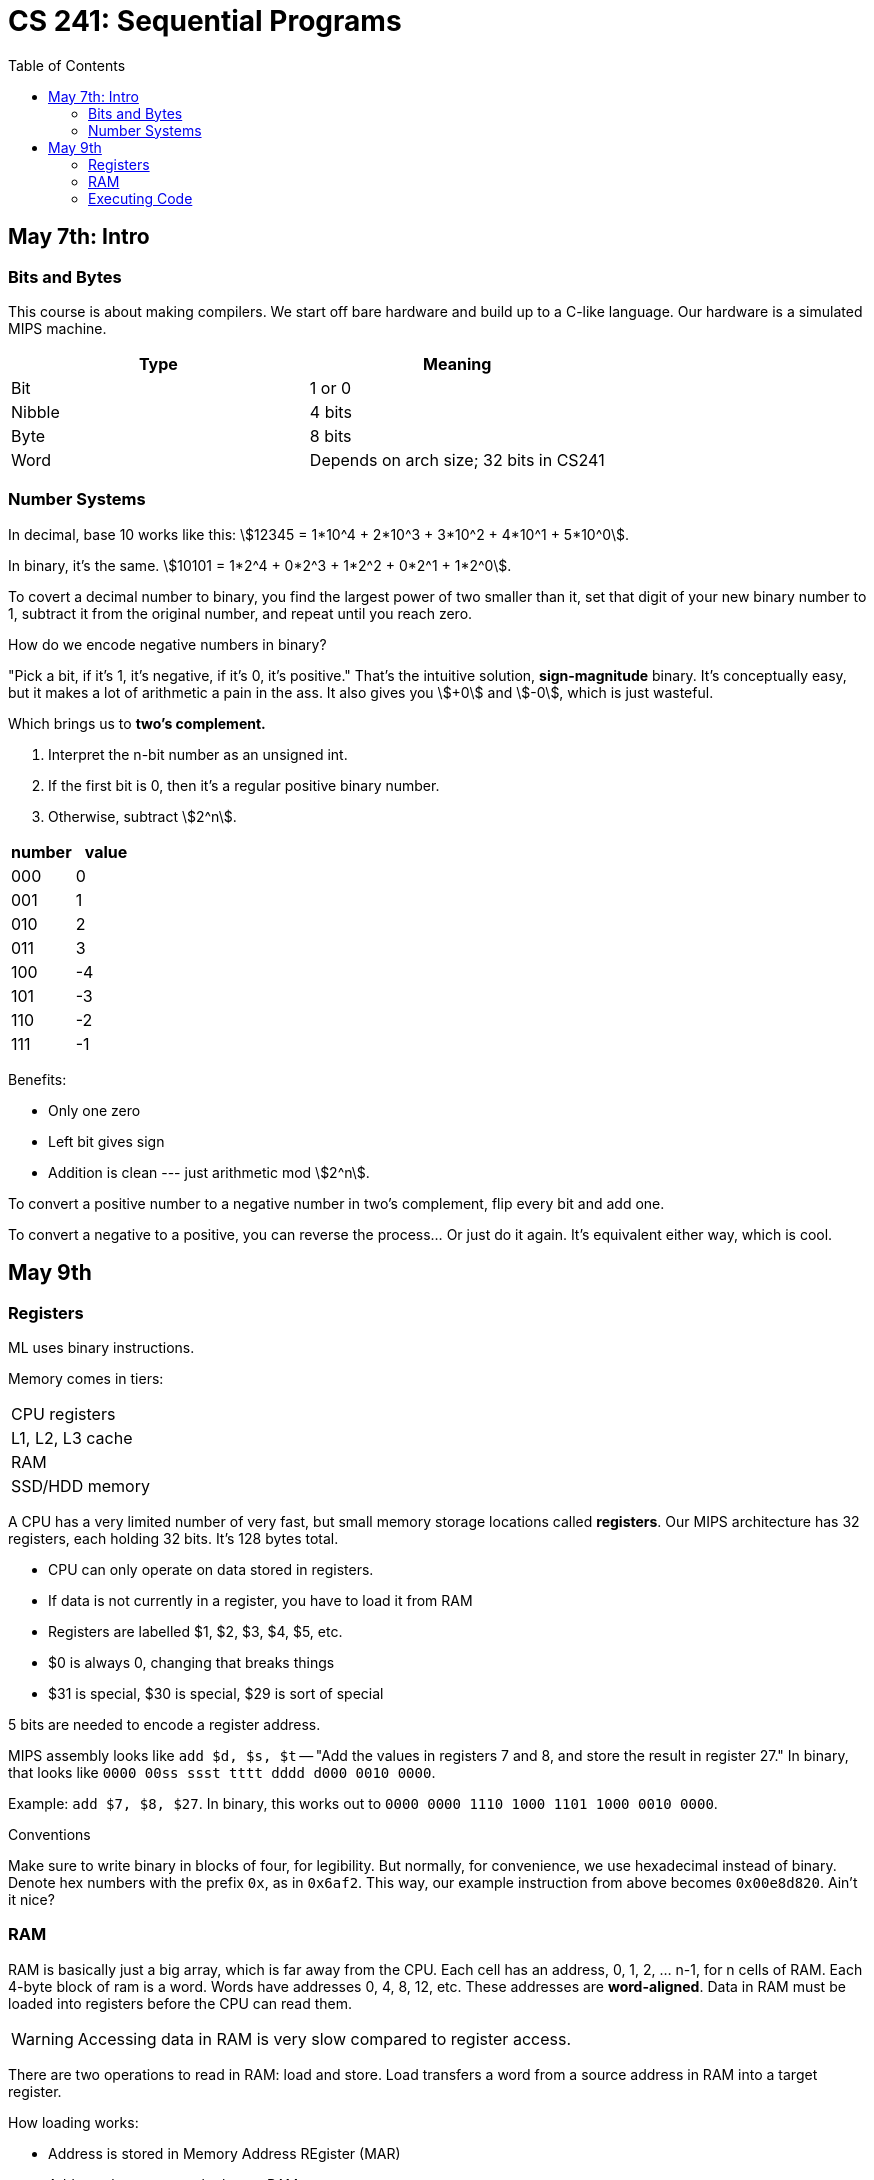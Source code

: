 = CS 241: Sequential Programs
:showtitle:
:page-navtitle: CS 241: Sequential Programs
:page-root: ../
:toc:
:stem:

== May 7th: Intro

=== Bits and Bytes

This course is about making compilers.
We start off bare hardware and build up to a C-like language.
Our hardware is a simulated MIPS machine.

[options="header"]
|===

|Type |Meaning

|Bit
|1 or 0

|Nibble
|4 bits

|Byte
|8 bits

|Word
|Depends on arch size; 32 bits in CS241

|===


=== Number Systems

In decimal, base 10 works like this: stem:[12345 = 1*10^4 + 2*10^3 + 3*10^2 + 4*10^1 + 5*10^0].

In binary, it's the same. stem:[10101 = 1*2^4 + 0*2^3 + 1*2^2 + 0*2^1 + 1*2^0].

To covert a decimal number to binary, you find the largest power of two smaller than it, set that
digit of your new binary number to 1, subtract it from the original number, and repeat until you
reach zero.

How do we encode negative numbers in binary?

"Pick a bit, if it's 1, it's negative, if it's 0, it's positive." That's the intuitive solution,
*sign-magnitude* binary. It's conceptually easy, but it makes a lot of arithmetic a pain in the
ass. It also gives you stem:[+0] and stem:[-0], which is just wasteful.

Which brings us to *two's complement.*

. Interpret the n-bit number as an unsigned int.
. If the first bit is 0, then it's a regular positive binary number.
. Otherwise, subtract stem:[2^n].

[options="header"]
|===

|number |value 

|000 |0
|001 |1
|010 |2
|011 |3
|100 |-4
|101 |-3
|110 |-2
|111 |-1

|===

Benefits:

- Only one zero
- Left bit gives sign
- Addition is clean --- just arithmetic mod stem:[2^n].

To convert a positive number to a negative number in two's complement, flip every bit and add one.

To convert a negative to a positive, you can reverse the process... Or just do it again. It's
equivalent either way, which is cool.


== May 9th

=== Registers

ML uses binary instructions.

Memory comes in tiers:

|===
|CPU registers
|L1, L2, L3 cache
|RAM
|SSD/HDD memory
|===

A CPU has a very limited number of very fast, but  small memory storage locations called 
*registers*. Our MIPS architecture has 32 registers, each holding 32 bits. It's 128 bytes total.

- CPU can only operate on data stored in registers.
- If data is not currently in a register, you have to load it from RAM
- Registers are labelled $1, $2, $3, $4, $5, etc.
- $0 is always 0, changing that breaks things
- $31 is special, $30 is special, $29 is sort of special

5 bits are needed to encode a register address.

MIPS assembly looks like `add $d, $s, $t` -- "Add the values in registers 7 and 8,
and store the result in register 27."
In binary, that looks like `0000 00ss ssst tttt dddd d000 0010 0000`.

Example: `add $7, $8, $27`.
In binary, this works out to `0000 0000 1110 1000 1101 1000 0010 0000`.

.Conventions
****
Make sure to write binary in blocks of four, for legibility.
But normally, for convenience, we use hexadecimal instead of binary.
Denote hex numbers with the prefix `0x`, as in `0x6af2`.
This way, our example instruction from above becomes
`0x00e8d820`. Ain't it nice?
****

=== RAM

RAM is basically just a big array, which is far away from the CPU.
Each cell has an address, 0, 1, 2, ... n-1, for n cells of RAM.
Each 4-byte block of ram is a word.
Words have addresses 0, 4, 8, 12, etc.
These addresses are *word-aligned*.
Data in RAM must be loaded into registers before the CPU can read them.

WARNING: Accessing data in RAM is very slow compared to register access.

There are two operations to read in RAM: load and store.
Load transfers a word from a source address in RAM into a target register.

How loading works:

- Address is stored in Memory Address REgister (MAR)
- Address then goes on the bus to RAM
- Data from that location is returned to the bus and stored in the MDR
- THe contents of the MDR are then moved to the target register

Storing is that but in reverse

=== Executing Code

How does the CPU know which instruction to execute next?
A special register called the Program Counter (PC) stores the memory address of the
next instruction to execute.[master c86be72] Changes
 1 file changed, 86 insertions(+)

The Instruction Register (IR) holds the current instruction.

But a program needs a starting point. By convention, we guarantee that a specific address (like 0)
contains code.

****
A program called a *loader* puts a program into memory and sets the PC to the address of the first
instruction.

CS241 uses mips.twoints, and mips.array taht load programs into memory address 0.

We will talk about other addresses later.

=== Fetch-Execute Cycle

The only program your comuter really runs is

[source]
====
PC <- 0
loop
    IR <- MEM[PC]
    PC <- PC + 4
    Decode and execute instruction in IR
end loop
====
